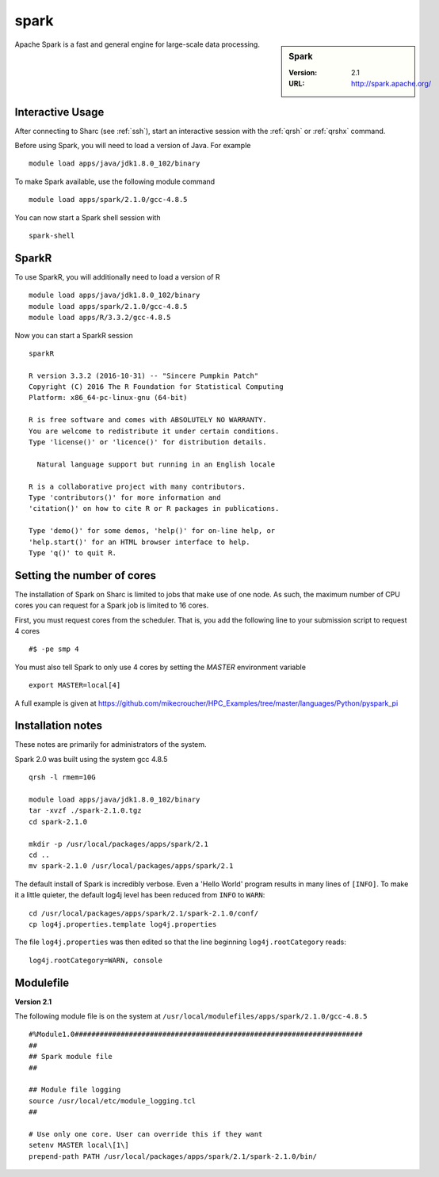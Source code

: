 .. _sparc_sharc:

spark
=====

.. sidebar:: Spark

   :Version: 2.1
   :URL: http://spark.apache.org/

Apache Spark is a fast and general engine for large-scale data processing.

Interactive Usage
-----------------
After connecting to Sharc (see :ref:`ssh`),  start an interactive session with the :ref:`qrsh` or :ref:`qrshx` command.

Before using Spark, you will need to load a version of Java. For example ::

    module load apps/java/jdk1.8.0_102/binary

To make Spark available, use the following module command ::

    module load apps/spark/2.1.0/gcc-4.8.5

You can now start a Spark shell session with ::

    spark-shell

SparkR
------
To use SparkR, you will additionally need to load a version of R ::

    module load apps/java/jdk1.8.0_102/binary
    module load apps/spark/2.1.0/gcc-4.8.5
    module load apps/R/3.3.2/gcc-4.8.5

Now you can start a SparkR session ::

  sparkR

  R version 3.3.2 (2016-10-31) -- "Sincere Pumpkin Patch"
  Copyright (C) 2016 The R Foundation for Statistical Computing
  Platform: x86_64-pc-linux-gnu (64-bit)

  R is free software and comes with ABSOLUTELY NO WARRANTY.
  You are welcome to redistribute it under certain conditions.
  Type 'license()' or 'licence()' for distribution details.

    Natural language support but running in an English locale

  R is a collaborative project with many contributors.
  Type 'contributors()' for more information and
  'citation()' on how to cite R or R packages in publications.

  Type 'demo()' for some demos, 'help()' for on-line help, or
  'help.start()' for an HTML browser interface to help.
  Type 'q()' to quit R.

Setting the number of cores
---------------------------
The installation of Spark on Sharc is limited to jobs that make use of one node.
As such, the maximum number of CPU cores you can request for a Spark job is limited to 16 cores.

First, you must request cores from the scheduler.
That is, you add the following line to your submission script to request 4 cores ::

  #$ -pe smp 4

You must also tell Spark to only use 4 cores by setting the `MASTER` environment variable ::

  export MASTER=local[4]

A full example is given at https://github.com/mikecroucher/HPC_Examples/tree/master/languages/Python/pyspark_pi

Installation notes
------------------
These notes are primarily for administrators of the system.

Spark 2.0 was built using the system gcc 4.8.5 ::

    qrsh -l rmem=10G

    module load apps/java/jdk1.8.0_102/binary
    tar -xvzf ./spark-2.1.0.tgz
    cd spark-2.1.0

    mkdir -p /usr/local/packages/apps/spark/2.1
    cd ..
    mv spark-2.1.0 /usr/local/packages/apps/spark/2.1

The default install of Spark is incredibly verbose. Even a 'Hello World' program results in many lines of ``[INFO]``.
To make it a little quieter, the default log4j level has been reduced from ``INFO`` to ``WARN``: ::

    cd /usr/local/packages/apps/spark/2.1/spark-2.1.0/conf/
    cp log4j.properties.template log4j.properties
    
The file ``log4j.properties`` was then edited so that the line beginning ``log4j.rootCategory`` reads: ::
 
     log4j.rootCategory=WARN, console

Modulefile
----------

**Version 2.1**

The following module file is on the system at ``/usr/local/modulefiles/apps/spark/2.1.0/gcc-4.8.5`` ::

    #%Module1.0#####################################################################
    ##
    ## Spark module file
    ##

    ## Module file logging
    source /usr/local/etc/module_logging.tcl
    ##

    # Use only one core. User can override this if they want
    setenv MASTER local\[1\]
    prepend-path PATH /usr/local/packages/apps/spark/2.1/spark-2.1.0/bin/
